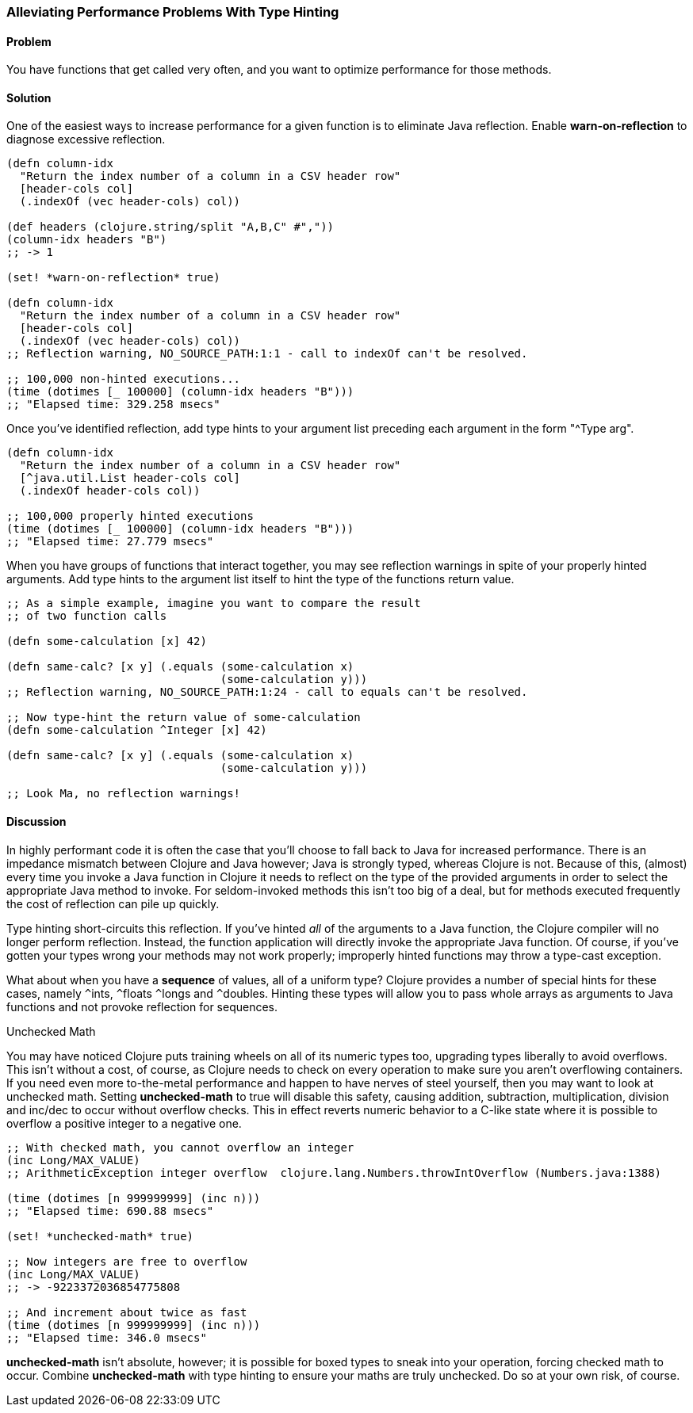 [[sec_primitives_math_type_hinting]]
[au="Ryan Neufeld"]
=== Alleviating Performance Problems With Type Hinting

==== Problem

You have functions that get called very often, and you want to optimize performance for those methods.

==== Solution

One of the easiest ways to increase performance for a given function
is to eliminate Java reflection. Enable *+warn-on-reflection+* to
diagnose excessive reflection.

[source,clojure]
----
(defn column-idx
  "Return the index number of a column in a CSV header row"
  [header-cols col]
  (.indexOf (vec header-cols) col))

(def headers (clojure.string/split "A,B,C" #","))
(column-idx headers "B")
;; -> 1

(set! *warn-on-reflection* true)

(defn column-idx
  "Return the index number of a column in a CSV header row"
  [header-cols col]
  (.indexOf (vec header-cols) col))
;; Reflection warning, NO_SOURCE_PATH:1:1 - call to indexOf can't be resolved.

;; 100,000 non-hinted executions...
(time (dotimes [_ 100000] (column-idx headers "B")))
;; "Elapsed time: 329.258 msecs"
----

Once you've identified reflection, add type hints to your argument
list preceding each argument in the form "+^Type arg+".

[source,clojure]
----
(defn column-idx
  "Return the index number of a column in a CSV header row"
  [^java.util.List header-cols col]
  (.indexOf header-cols col))

;; 100,000 properly hinted executions
(time (dotimes [_ 100000] (column-idx headers "B")))
;; "Elapsed time: 27.779 msecs"
----

When you have groups of functions that interact together, you may see
reflection warnings in spite of your properly hinted arguments.
Add type hints to the argument list itself to hint the type of the
functions return value.

[source,clojure]
----
;; As a simple example, imagine you want to compare the result
;; of two function calls

(defn some-calculation [x] 42)

(defn same-calc? [x y] (.equals (some-calculation x)
                                (some-calculation y)))
;; Reflection warning, NO_SOURCE_PATH:1:24 - call to equals can't be resolved.

;; Now type-hint the return value of some-calculation
(defn some-calculation ^Integer [x] 42)

(defn same-calc? [x y] (.equals (some-calculation x)
                                (some-calculation y)))

;; Look Ma, no reflection warnings!
----

==== Discussion

In highly performant code it is often the case that you'll choose to
fall back to Java for increased performance. There is an impedance
mismatch between Clojure and Java however; Java is strongly typed,
whereas Clojure is not. Because of this, (almost) every time you
invoke a Java function in Clojure it needs to reflect on the type of
the provided arguments in order to select the appropriate Java method
to invoke. For seldom-invoked methods this isn't too big of a deal,
but for methods executed frequently the cost of reflection can pile up
quickly.

Type hinting short-circuits this reflection. If you've hinted _all_ of
the arguments to a Java function, the Clojure compiler will no longer
perform reflection. Instead, the function application will directly
invoke the appropriate Java function. Of course, if you've gotten your
types wrong your methods may not work properly; improperly hinted
functions may throw a type-cast exception.

What about when you have a *sequence* of values, all of a uniform type? Clojure
provides a number of special hints for these cases, namely `^`++ints++, `^`++floats++
`^`++longs++ and `^`++doubles++. Hinting these types will allow you to pass
whole arrays as arguments to Java functions and not provoke reflection
for sequences.

.Unchecked Math
****
You may have noticed Clojure puts training wheels on all of its
numeric types too, upgrading types liberally to avoid overflows. This
isn't without a cost, of course, as Clojure needs to check on every
operation to make sure you aren't overflowing containers. If you need
even more to-the-metal performance and happen to have nerves of steel
yourself, then you may want to look at unchecked math. Setting
*+unchecked-math+* to true will disable this safety, causing addition,
subtraction, multiplication, division and +inc+/+dec+ to occur without
overflow checks. This in effect reverts numeric behavior to a C-like
state where it is possible to overflow a positive integer to a
negative one.

[source,clojure]
----
;; With checked math, you cannot overflow an integer
(inc Long/MAX_VALUE)
;; ArithmeticException integer overflow  clojure.lang.Numbers.throwIntOverflow (Numbers.java:1388)

(time (dotimes [n 999999999] (inc n)))
;; "Elapsed time: 690.88 msecs"

(set! *unchecked-math* true)

;; Now integers are free to overflow
(inc Long/MAX_VALUE)
;; -> -9223372036854775808

;; And increment about twice as fast
(time (dotimes [n 999999999] (inc n)))
;; "Elapsed time: 346.0 msecs"
----

*+unchecked-math+* isn't absolute, however; it is possible for boxed
types to sneak into your operation, forcing checked math to occur.
Combine *+unchecked-math+* with type hinting to ensure your maths are
truly unchecked. Do so at your own risk, of course.
****

